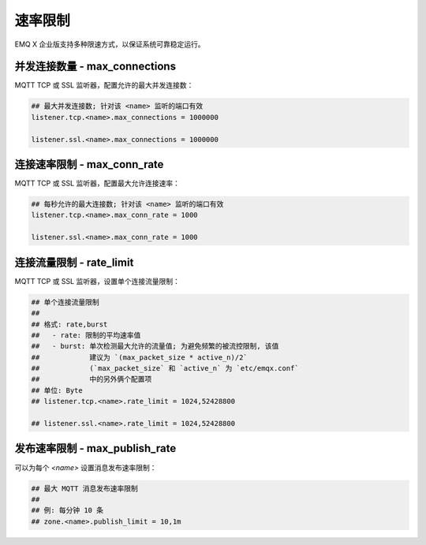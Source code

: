 
.. _ratelimit:

=========
速率限制
=========

EMQ X 企业版支持多种限速方式，以保证系统可靠稳定运行。

-------------------------------
并发连接数量 - max_connections
-------------------------------

MQTT TCP 或 SSL 监听器，配置允许的最大并发连接数：

.. code-block:: properties

    ## 最大并发连接数; 针对该 <name> 监听的端口有效
    listener.tcp.<name>.max_connections = 1000000

    listener.ssl.<name>.max_connections = 1000000

-----------------------------
连接速率限制 - max_conn_rate
-----------------------------

MQTT TCP 或 SSL 监听器，配置最大允许连接速率：

.. code-block:: properties

    ## 每秒允许的最大连接数; 针对该 <name> 监听的端口有效
    listener.tcp.<name>.max_conn_rate = 1000

    listener.ssl.<name>.max_conn_rate = 1000

--------------------------
连接流量限制 - rate_limit
--------------------------

MQTT TCP 或 SSL 监听器，设置单个连接流量限制：

.. code-block:: properties

    ## 单个连接流量限制
    ##
    ## 格式: rate,burst
    ##   - rate: 限制的平均速率值
    ##   - burst: 单次检测最大允许的流量值; 为避免频繁的被流控限制, 该值
    ##            建议为 `(max_packet_size * active_n)/2`
    ##            (`max_packet_size` 和 `active_n` 为 `etc/emqx.conf`
    ##            中的另外俩个配置项
    ## 单位: Byte
    ## listener.tcp.<name>.rate_limit = 1024,52428800

    ## listener.ssl.<name>.rate_limit = 1024,52428800

-------------------------------
发布速率限制 - max_publish_rate
-------------------------------

可以为每个 `<name>` 设置消息发布速率限制：

.. code-block:: properties

    ## 最大 MQTT 消息发布速率限制
    ##
    ## 例: 每分钟 10 条
    ## zone.<name>.publish_limit = 10,1m

